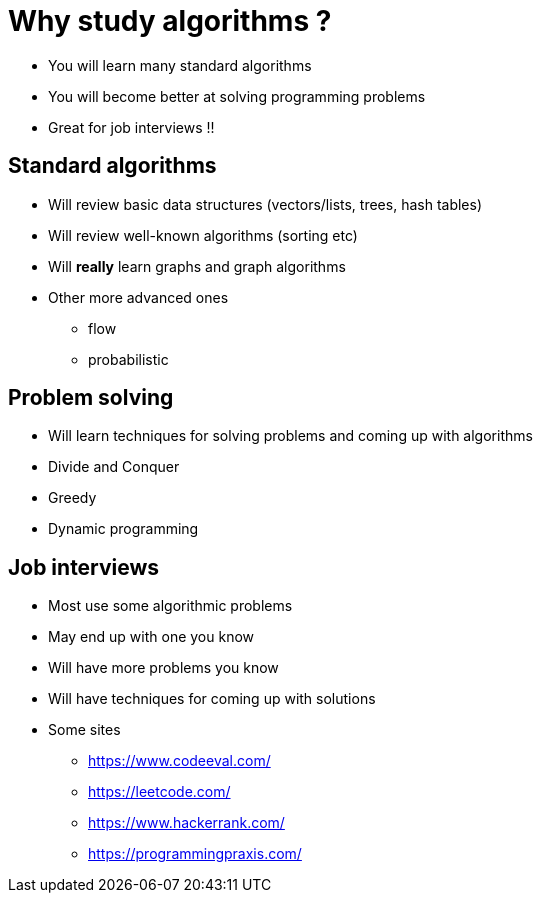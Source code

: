 = Why study algorithms ?

- You will learn many standard algorithms
- You will become better at solving programming problems
- Great for job interviews !!

== Standard algorithms

* Will review basic data structures (vectors/lists, trees, hash tables)
* Will review well-known algorithms (sorting etc)
* Will *really* learn graphs and graph algorithms
* Other more advanced ones
    ** flow
    ** probabilistic

== Problem solving

- Will learn techniques for solving problems and coming up with algorithms
- Divide and Conquer
- Greedy
- Dynamic programming

== Job interviews

- Most use some algorithmic problems
- May end up with one you know
- Will have more problems you know
- Will have techniques for coming up with solutions
- Some sites
    ** https://www.codeeval.com/
    ** https://leetcode.com/
    ** https://www.hackerrank.com/
    ** https://programmingpraxis.com/